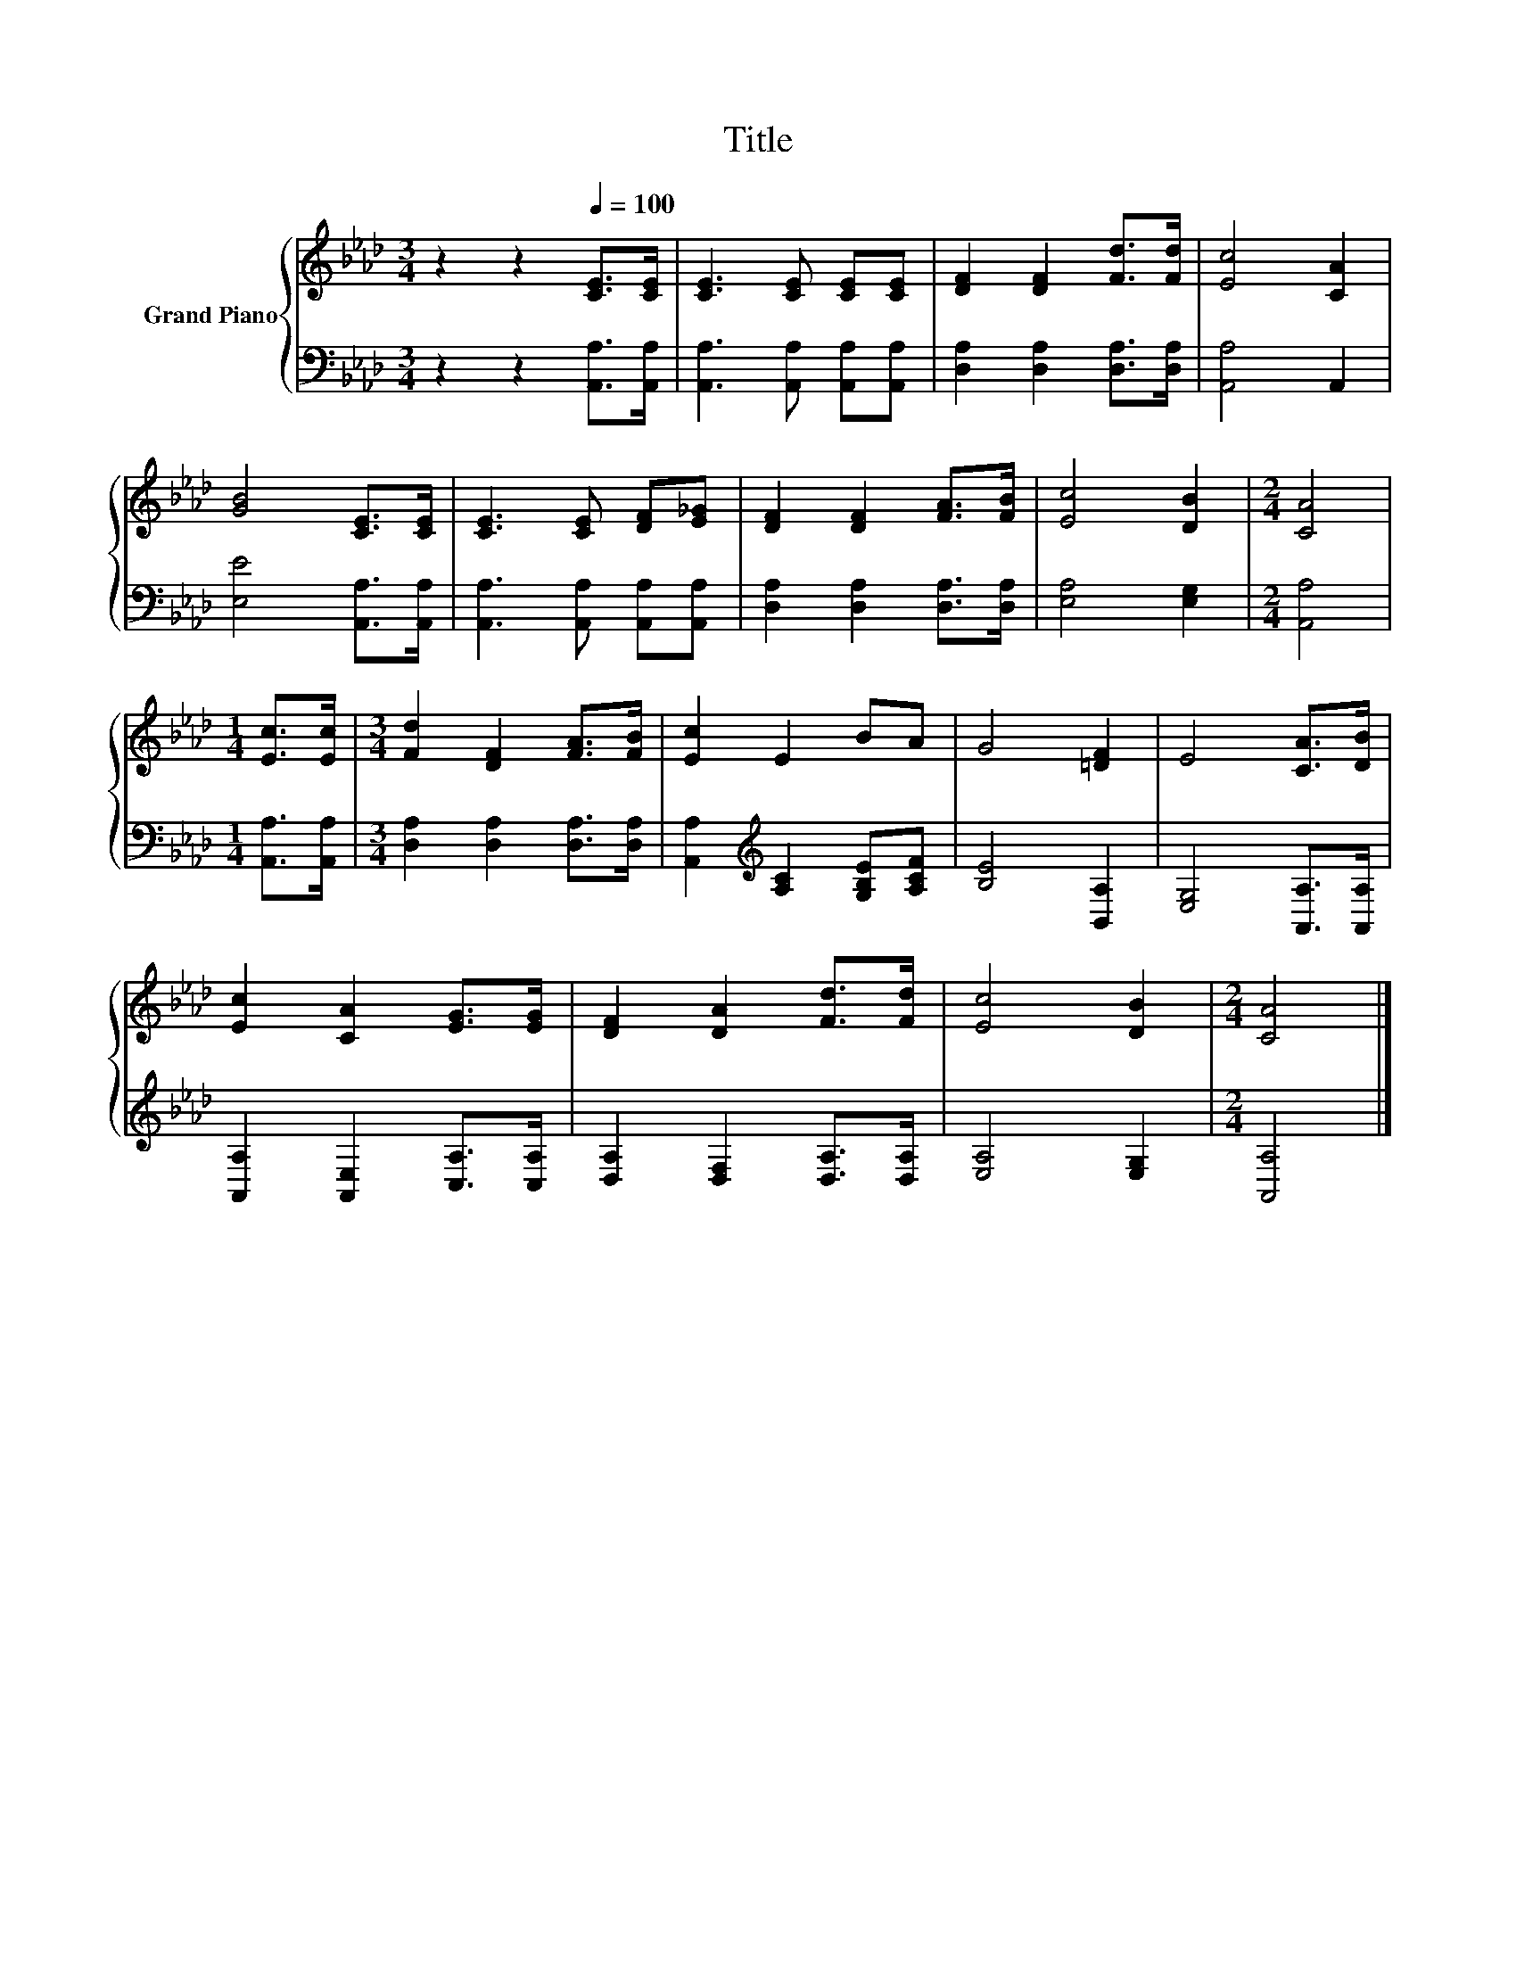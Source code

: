 X:1
T:Title
%%score { 1 | 2 }
L:1/8
M:3/4
K:Ab
V:1 treble nm="Grand Piano"
V:2 bass 
V:1
 z2 z2[Q:1/4=100] [CE]>[CE] | [CE]3 [CE] [CE][CE] | [DF]2 [DF]2 [Fd]>[Fd] | [Ec]4 [CA]2 | %4
 [GB]4 [CE]>[CE] | [CE]3 [CE] [DF][E_G] | [DF]2 [DF]2 [FA]>[FB] | [Ec]4 [DB]2 |[M:2/4] [CA]4 | %9
[M:1/4] [Ec]>[Ec] |[M:3/4] [Fd]2 [DF]2 [FA]>[FB] | [Ec]2 E2 BA | G4 [=DF]2 | E4 [CA]>[DB] | %14
 [Ec]2 [CA]2 [EG]>[EG] | [DF]2 [DA]2 [Fd]>[Fd] | [Ec]4 [DB]2 |[M:2/4] [CA]4 |] %18
V:2
 z2 z2 [A,,A,]>[A,,A,] | [A,,A,]3 [A,,A,] [A,,A,][A,,A,] | [D,A,]2 [D,A,]2 [D,A,]>[D,A,] | %3
 [A,,A,]4 A,,2 | [E,E]4 [A,,A,]>[A,,A,] | [A,,A,]3 [A,,A,] [A,,A,][A,,A,] | %6
 [D,A,]2 [D,A,]2 [D,A,]>[D,A,] | [E,A,]4 [E,G,]2 |[M:2/4] [A,,A,]4 |[M:1/4] [A,,A,]>[A,,A,] | %10
[M:3/4] [D,A,]2 [D,A,]2 [D,A,]>[D,A,] | [A,,A,]2[K:treble] [A,C]2 [G,B,E][A,CF] | [B,E]4 [B,,A,]2 | %13
 [E,G,]4 [A,,A,]>[A,,A,] | [A,,A,]2 [A,,E,]2 [C,A,]>[C,A,] | [D,A,]2 [D,F,]2 [D,A,]>[D,A,] | %16
 [E,A,]4 [E,G,]2 |[M:2/4] [A,,A,]4 |] %18

